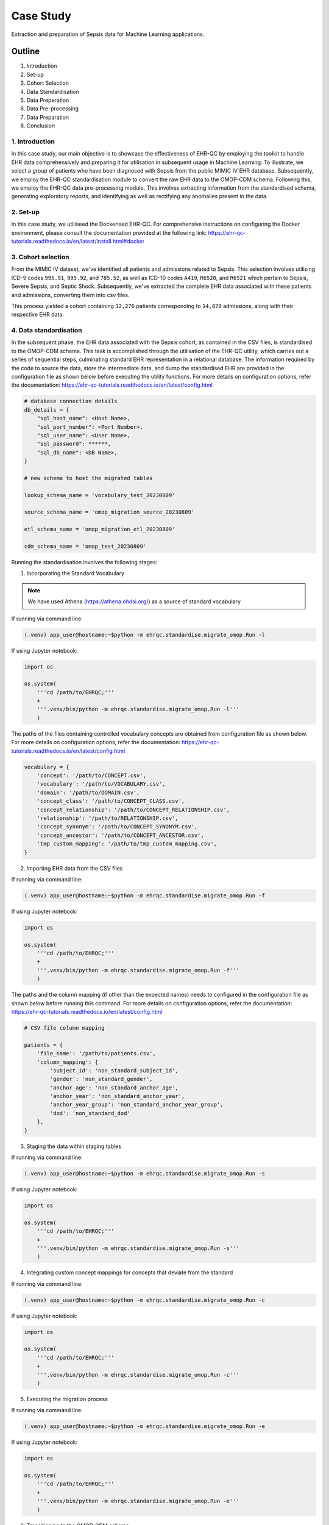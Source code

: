 ##########
Case Study
##########

Extraction and preparation of Sepsis data for Machine Learning applications.

*******
Outline
*******

#. Introduction
#. Set-up
#. Cohort Selection
#. Data Standardisation
#. Data Preperation
#. Data Pre-processing
#. Data Preparation
#. Conclusion

1. Introduction
===============

In this case study, our main objective is to showcase the effectiveness of EHR-QC by employing the toolkit to handle EHR data comprehensively and preparing it for utilisation in subsequent usage in Machine Learning. To illustrate, we select a group of patients who have been diagnosed with Sepsis from the public MIMIC IV EHR database. Subsequently, we employ the EHR-QC standardisation module to convert the raw EHR data to the OMOP-CDM schema. Following this, we employ the EHR-QC data pre-processing module. This involves extracting information from the standardised schema, generating exploratory reports, and identifying as well as rectifying any anomalies present in the data.

2. Set-up
=========

In this case study, we utiliseed the Dockerised EHR-QC. For comprehensive instructions on configuring the Docker environment, please consult the documentation provided at the following link: https://ehr-qc-tutorials.readthedocs.io/en/latest/install.html#docker

3. Cohort selection
===================

From the MIMIC IV dataset, we've identified all patients and admissions related to Sepsis. This selection involves utilising ICD-9 codes ``995.91``, ``995.92``, and ``785.52``, as well as ICD-10 codes ``A419``, ``R6520``, and ``R6521`` which pertain to Sepsis, Severe Sepsis, and Septic Shock. Subsequently, we've extracted the complete EHR data associated with these patients and admissions, converting them into csv files.

This process yielded a cohort containing ``12,276`` patients corresponding to ``14,870`` admissions, along with their respective EHR data.

4. Data standardisation
=======================

In the subsequent phase, the EHR data associated with the Sepsis cohort, as contained in the CSV files, is standardised to the OMOP-CDM schema. This task is accomplished through the utilisation of the EHR-QC utility, which carries out a series of sequential steps, culminating standard EHR representation in a relational database. The information required by the code to source the data, store the intermediate data, and dump the standardised EHR are provided in the configuration file as shown below before executing the utility functions. For more details on configuration options, refer the documentation: https://ehr-qc-tutorials.readthedocs.io/en/latest/config.html

.. code-block:: python

    # database connection details
    db_details = {
        "sql_host_name": <Host Name>,
        "sql_port_number": <Port Number>,
        "sql_user_name": <User Name>,
        "sql_password": ******,
        "sql_db_name": <DB Name>,
    }

    # new schema to host the migrated tables

    lookup_schema_name = 'vocabulary_test_20230809'

    source_schema_name = 'omop_migration_source_20230809'

    etl_schema_name = 'omop_migration_etl_20230809'

    cdm_schema_name = 'omop_test_20230809'


Running the standardisation involves the following stages:

1. Incorporating the Standard Vocabulary

.. note::

    We have used Athena (https://athena.ohdsi.org/) as a source of standard vocabulary

If running via command line:

.. code-block:: console

    (.venv) app_user@hostname:~$python -m ehrqc.standardise.migrate_omop.Run -l

If using Jupyter notebook:

.. code-block:: python

    import os

    os.system(
        '''cd /path/to/EHRQC;'''
        +
        '''.venv/bin/python -m ehrqc.standardise.migrate_omop.Run -l'''
        )

The paths of the files containing controlled vocabulary concepts are obtained from configuration file as shown below. For more details on configuration options, refer the documentation: https://ehr-qc-tutorials.readthedocs.io/en/latest/config.html

.. code-block:: python

    vocabulary = {
        'concept': '/path/to/CONCEPT.csv',
        'vocabulary': '/path/to/VOCABULARY.csv',
        'domain': '/path/to/DOMAIN.csv',
        'concept_class': '/path/to/CONCEPT_CLASS.csv',
        'concept_relationship': '/path/to/CONCEPT_RELATIONSHIP.csv',
        'relationship': '/path/to/RELATIONSHIP.csv',
        'concept_synonym': '/path/to/CONCEPT_SYNONYM.csv',
        'concept_ancestor': '/path/to/CONCEPT_ANCESTOR.csv',
        'tmp_custom_mapping': '/path/to/tmp_custom_mapping.csv',
    }

2. Importing EHR data from the CSV files

If running via command line:

.. code-block:: console

    (.venv) app_user@hostname:~$python -m ehrqc.standardise.migrate_omop.Run -f

If using Jupyter notebook:

.. code-block:: python

    import os

    os.system(
        '''cd /path/to/EHRQC;'''
        +
        '''.venv/bin/python -m ehrqc.standardise.migrate_omop.Run -f'''
        )

The paths and the column mapping (if other than the expected names) needs to configured in the configuration file as shown below before running this command. For more details on configuration options, refer the documentation: https://ehr-qc-tutorials.readthedocs.io/en/latest/config.html 


.. code-block:: python

    # CSV file column mapping
    
    patients = {
        'file_name': '/path/to/patients.csv',
        'column_mapping': {
            'subject_id': 'non_standard_subject_id',
            'gender': 'non_standard_gender',
            'anchor_age': 'non_standard_anchor_age',
            'anchor_year': 'non_standard_anchor_year',
            'anchor_year_group': 'non_standard_anchor_year_group',
            'dod': 'non_standard_dod'
        },
    }


3. Staging the data within staging tables

If running via command line:

.. code-block:: console

    (.venv) app_user@hostname:~$python -m ehrqc.standardise.migrate_omop.Run -s

If using Jupyter notebook:

.. code-block:: python

    import os

    os.system(
        '''cd /path/to/EHRQC;'''
        +
        '''.venv/bin/python -m ehrqc.standardise.migrate_omop.Run -s'''
        )

4. Integrating custom concept mappings for concepts that deviate from the standard

If running via command line:

.. code-block:: console

    (.venv) app_user@hostname:~$python -m ehrqc.standardise.migrate_omop.Run -c

If using Jupyter notebook:

.. code-block:: python

    import os

    os.system(
        '''cd /path/to/EHRQC;'''
        +
        '''.venv/bin/python -m ehrqc.standardise.migrate_omop.Run -c'''
        )

5. Executing the migration process

If running via command line:

.. code-block:: console

    (.venv) app_user@hostname:~$python -m ehrqc.standardise.migrate_omop.Run -e

If using Jupyter notebook:

.. code-block:: python

    import os

    os.system(
        '''cd /path/to/EHRQC;'''
        +
        '''.venv/bin/python -m ehrqc.standardise.migrate_omop.Run -e'''
        )

6. Transitioning to the OMOP-CDM schema

If running via command line:

.. code-block:: console

    (.venv) app_user@hostname:~$python -m ehrqc.standardise.migrate_omop.Run -u

If using Jupyter notebook:

.. code-block:: python

    import os

    os.system(
        '''cd /path/to/EHRQC;'''
        +
        '''.venv/bin/python -m ehrqc.standardise.migrate_omop.Run -u'''
        )

For more comprehensive insights into each of these stages, please consult the following link: https://ehr-qc-tutorials.readthedocs.io/en/latest/migrate.html#omop-cdm-migration.

This resulted in the successful migration of the entire cohort (100 %), encompassing all the ``12,276`` patients and ``14,870`` admissions, alongside their respective EHR data in a fully automated manner.

Utilising well-established, compatible tools and techniques becomes notably more straightforward when working with data that has been transformed into a standardised format.

5. Data Extraction
==================

During this stage, we retrieve the demographics, vital signs, and lab measurements of the Sepsis cohort from the standardised OMOP-CDM schema using EHR-QC pre-processing module.

Successful extraction using the following commands yielded;

If running via command line:

.. code-block:: console

    (.venv) app_user@hostname:~$python -m ehrqc.extract.Extract /save/path/demographics.csv omop demographics omop_test_20230809

If using Jupyter notebook:

.. code-block:: python

    import os

    os.system(
        '''cd /path/to/EHRQC;'''
        +
        '''.venv/bin/python -m ehrqc.extract.Extract /save/path/demographics.csv omop demographics omop_test_20230809'''
        )

#. Demographics data for ``12,276`` patients, encompassing 7 attributes: ``Age``, ``Weight``, ``Height``, ``Gender``, ``Ethnicity``, ``Date of Birth``, and ``Date of Death`` (if applicable)

If running via command line:

.. code-block:: console

    (.venv) app_user@hostname:~$python -m ehrqc.extract.Extract /save/path/vitals.csv omop vitals omop_test_20230809

If using Jupyter notebook:

.. code-block:: python

    import os

    os.system(
        '''cd /path/to/EHRQC;'''
        +
        '''.venv/bin/python -m ehrqc.extract.Extract /save/path/vitals.csv omop vitals omop_test_20230809'''
        )

#. Vital signs data for ``8,436`` patients, comprising 10 attributes: ``Heart rate``, ``Systolic Blood Pressure``, ``Diastolic Blood Pressure``, ``Mean Blood Pressure``, ``Respiratory rate``, ``Body Temperature``, ``Oxygen Saturation (SpO2)``, ``Glasgow Coma Scale (GCS) Eye score``, ``GCS Verbal score``, and ``GCS Motor score``

If running via command line:

.. code-block:: console

    (.venv) app_user@hostname:~$python -m ehrqc.extract.Extract /save/path/lab_measurements.csv omop lab_measurements omop_test_20230809

If using Jupyter notebook:

.. code-block:: python

    import os

    os.system(
        '''cd /path/to/EHRQC;'''
        +
        '''.venv/bin/python -m ehrqc.extract.Extract /save/path/lab_measurements.csv omop lab_measurements omop_test_20230809'''
        )

#. Lab measurements for ``12,169`` patients, involving 29 attributes: ``Lactate``, ``Blood Carbon Dioxide``, ``Albumin``, ``Urine Glucose``, ``Band Form Neutrophils``, ``Blood Base Excess``, ``Blood Potassium``, ``Blood pH``, ``Serum Chloride``, ``Serum Carbon Dioxide``, ``Bilirubin``, ``Blood Auto Leukocytes``, ``Creatinine``, ``INR (International Normalised Ratio)``, ``Serum Sodium``, ``Blood Sodium``, ``Hemoglobin``, ``Body Fluid pH``, ``Platelet Count``, ``Urea Nitrogen``, ``Serum Glucose``, ``Blood Chloride``, ``Oxygen``, ``Bicarbonate``, ``Serum Potassium``, ``Anion Gap``, ``Manual Blood Leukocytes``, ``Hematocrit``, and ``aPTT (Activated Partial Thromboplastin Time)``

It's worth noting that some patients lack recorded values for the listed vital signs or lab measurements attributes. Consequently, these patients are excluded from the extracted files, resulting in a reduction in the total number of rows after this stage. Specifically, our efforts yield complete demographic data for the entire Sepsis cohort of ``12,276`` patients, while lab measurements are available for ``12,169`` patients, and vital signs data is present for approximately ``8,436`` patients only.

To understand the extraction capabilities offered by the EHR-QC, kindly consult the documentation provided at: https://ehr-qc-tutorials.readthedocs.io/en/latest/process.html#extract

6. Data Pre-processing
======================

Next, the exploration and anomaly reports are generated from the extracted data using EHR-QC pre-processing module. It will also highlight the presence of anomalous data, and provide specific pointers to correct them. Furthermore, it has the capability to automatically impute the missing values and remove the outliers.

More details on the EHR-QCs pre-processing utility can be found here: https://ehr-qc-tutorials.readthedocs.io/en/latest/process.html#pre-processing

The specific commands used to generate the exploration and anomaly reports are provided below;

Exploration Reports
-------------------

Data exploration reports generate overall summary of all the attributes present in the data (Figure 1), visualisations showing the data missingness (Figure 9 and Figure 10), and distribution of the individual attributes (Figure 2) that are useful to get an overview of the EHR.

.. image:: source/images/summary.PNG
Figure 1: A sample summary table from the EHR-QC exploration report

.. image:: source/images/heartrate.PNG
Figure 2: A sample violin plot showing probability density distribution and the summary statistics obtained from the EHR-QC exploration report giving a detailed description of the attribute

Demographics
^^^^^^^^^^^^

If running via command line:

.. code-block:: console

    (.venv) app_user@hostname:~$python -m ehrqc.qc.Plot demographics_explore /save/path/demographics.csv /save/path/demographics_explore.html

If using Jupyter notebook:

.. code-block:: python

    import os

    os.system(
        '''cd /path/to/EHRQC;'''
        +
        '''.venv/bin/python -m ehrqc.qc.Plot demographics_explore /save/path/demographics.csv /save/path/demographics_explore.html'''
        )

Vitals
^^^^^^

If running via command line:

.. code-block:: console

    (.venv) app_user@hostname:~$python -m ehrqc.qc.Plot vitals_explore /save/path/vitals.csv /save/path/vitals_explore.html

If using Jupyter notebook:

.. code-block:: python

    import os

    os.system(
        '''cd /path/to/EHRQC;'''
        +
        '''.venv/bin/python -m ehrqc.qc.Plot vitals_explore /save/path/vitals.csv /save/path/vitals_explore.html'''
        )

Lab Measurements
^^^^^^^^^^^^^^^^

If running via command line:

.. code-block:: console

    (.venv) app_user@hostname:~$python -m ehrqc.qc.Plot lab_measurements_explore /save/path/lab_measurements_corrected.csv /save/path/lab_measurements_explore.html

If using Jupyter notebook:

.. code-block:: python

    import os

    os.system(
        '''cd /path/to/EHRQC;'''
        +
        '''.venv/bin/python -m ehrqc.qc.Plot lab_measurements_explore /save/path/lab_measurements_corrected.csv /save/path/lab_measurements_explore.html'''
        )

Anomaly Reports
---------------

In addition to the all attributes summary and missing values plot that provide data overview, anomaly reports contain detail outcomes on missing analysis (Figure 3), outlier analysis (Figure 4), error analysis (Figure 5), and inconsistancies analysis (Figure 6).

.. image:: source/images/missing_data_analysis.PNG
Figure 3: A sample missing data analysis table from the EHR-QC anomaly report

.. image:: source/images/outlier_analysis.PNG
Figure 4: A sample outlier analysis table from the EHR-QC anomaly report

.. image:: source/images/error_analysis.PNG
Figure 5: A sample error analysis table from the EHR-QC anomaly report

.. image:: source/images/inconsistancies_analysis.PNG
Figure 6: A sample inconsistancies analysis table from the EHR-QC anomaly report

Vitals
^^^^^^

If running via command line:

.. code-block:: console

    (.venv) app_user@hostname:~$python -m ehrqc.qc.Anomalies /save/path/vitals_corrected.csv /save/path/ after_vitals  -dm -do -de -di

If using Jupyter notebook:

.. code-block:: python

    import os

    os.system(
        '''cd /path/to/EHRQC;'''
        +
        '''.venv/bin/python -m ehrqc.qc.Anomalies /save/path/vitals_corrected.csv /save/path/ after_vitals  -dm -do -de -di'''
        )

Lab Measurements
^^^^^^^^^^^^^^^^

If running via command line:

.. code-block:: console

    (.venv) app_user@hostname:~$python -m ehrqc.qc.Anomalies /save/path/lab_measurements_corrected.csv /save/path/ after_lab_measurements -dm -do -de -di

If using Jupyter notebook:

.. code-block:: python

    import os

    os.system(
        '''cd /path/to/EHRQC;'''
        +
        '''.venv/bin/python -m ehrqc.qc.Anomalies /save/path/lab_measurements_corrected.csv /save/path/ after_lab_measurements -dm -do -de -di'''
        )

For the rest of this section we illustrate a few use cases demonstrating the utility of this module;

Units Mix-up
------------

The analysis of demographic data reveled a multimodal distribution within the "Height" attribute. The generated plot (Figure 7) in the demographic data exploration report clearly illustrates the overlap of two distributions. A closer examination of the value ranges within these distributions hints at the potential mix-up of two distinct units of measurement: ``inches`` and ``feet``.

.. image:: source/images/height_distribution_before.png
Figure 7: Histogram showing the distribution of ``Height`` attribute before unit standardisation

To preempt any downstream errors stemming from this mixed measurement scenario, we have rectified the situation to establish uniformity by executing the following commands:

.. code-block:: python

    import pandas as pd
    df = pd.read_csv('/save/path/demographics.csv')
    df.loc[df.height < 100, 'height'] = df[df.height < 100].height * 2.54
    df.to_csv('/save/path/demographics_corrected.csv', index=False)

Following these adjustments, a renewed exploration report was generated (Figure 8), showcasing the successful normalisation of the "Height" attribute to a consistent unit of measurement.

.. image:: source/images/height_distribution_after.png
Figure 8: Histogram showing the distribution of ``Height`` attribute after unit standardisation

Empty attributes
----------------

The EHR-QC data exploration reports for lab measurements reveal certain attributes that lack any recorded values (Refer Table 1), while others exhibit low overall coverage. These attributes contribute insufficient information to enhance the predictive capability of the encompassing machine learning models. Additionally, they impede the efficacy of missing value imputation algorithms.

.. list-table:: Table 1: Coverage of all attributes in lab measurements
   :widths: 25 10
   :header-rows: 1

   * - Attribute
     - Count
   * - 	lactate
     - 	0
   * - 	carbondioxide_blood
     - 	0
   * - 	albumin
     - 	8643
   * - 	glucose_urine
     - 	1377
   * - 	band_form_neutrophils
     - 	5464
   * - 	base_excess_in_blood
     - 	0
   * - 	potassium_blood
     - 	0
   * - 	ph_blood
     - 	0
   * - 	chloride_serum
     - 	12142
   * - 	carbondioxide_serum
     - 	0
   * - 	bilirubin
     - 	10225
   * - 	leukocytes_blood_auto
     - 	0
   * - 	creatinine
     - 	12146
   * - 	inr
     - 	11001
   * - 	sodium_serum
     - 	12145
   * - 	sodium_blood
     - 	0
   * - 	hemoglobin
     - 	12152
   * - 	ph_bodyfluid
     - 	0
   * - 	platelet_count
     - 	12140
   * - 	urea_nitrogen
     - 	12133
   * - 	glucose_serum
     - 	12123
   * - 	chloride_blood
     - 	0
   * - 	oxygen
     - 	0
   * - 	bicarbonate
     - 	12143
   * - 	potassium_serum
     - 	12144
   * - 	anion_gap
     - 	12132
   * - 	leukocytes_blood_manual
     - 	12141
   * - 	hematocrit
     - 	12144
   * - 	aptt
     - 	10880

Consequently, in the context of this analysis, an arbitrary choice has been made to retain an attribute for subsequent analysis only if its overall coverage surpasses the threshold of 95%. Employing this criterion, slightly less than half of the total attributes, specifically 12 out of 29 (Shown in Table 2), have met the threshold and are retained for utilisation in downstream tasks using the below commands.

.. code-block:: python

    import pandas as pd
    df = pd.read_csv('lab_measurements.csv')
    
    df.drop('lactate', axis=1, inplace=True)
    df.drop('carbondioxide_blood', axis=1, inplace=True)
    df.drop('albumin', axis=1, inplace=True)
    df.drop('glucose_urine', axis=1, inplace=True)
    df.drop('band_form_neutrophils', axis=1, inplace=True)
    df.drop('base_excess_in_blood', axis=1, inplace=True)
    df.drop('potassium_blood', axis=1, inplace=True)
    df.drop('ph_blood', axis=1, inplace=True)
    df.drop('carbondioxide_serum', axis=1, inplace=True)
    df.drop('bilirubin', axis=1, inplace=True)
    df.drop('leukocytes_blood_auto', axis=1, inplace=True)
    df.drop('inr', axis=1, inplace=True)
    df.drop('sodium_blood', axis=1, inplace=True)
    df.drop('ph_bodyfluid', axis=1, inplace=True)
    df.drop('chloride_blood', axis=1, inplace=True)
    df.drop('oxygen', axis=1, inplace=True)
    df.drop('aptt', axis=1, inplace=True)
    
    df.to_csv('lab_measurements_dense.csv', index=False)

.. list-table:: Table 2: Coverage of retained attributes in lab measurements
   :widths: 25 10
   :header-rows: 1

   * - Attribute
     - Count
   * - 	chloride_serum
     - 	12142
   * - 	creatinine
     - 	12146
   * - 	sodium_serum
     - 	12145
   * - 	hemoglobin
     - 	12152
   * - 	platelet_count
     - 	12140
   * - 	urea_nitrogen
     - 	12133
   * - 	glucose_serum
     - 	12123
   * - 	bicarbonate
     - 	12143
   * - 	potassium_serum
     - 	12144
   * - 	anion_gap
     - 	12132
   * - 	leukocytes_blood_manual
     - 	12141
   * - 	hematocrit
     - 	12144

Missing Value Imputation
------------------------

The anomaly reports generated by EHR-QC have revealed the existence of missing values within the dataset. The report provides a breakdown of the number of missing values and their corresponding percentages for each attribute, as illustrated in the Table 3 below:

.. list-table:: Table 3: Table showing the counts and percentage of missing value for vitals before imputation
   :widths: 25 30 30
   :header-rows: 1

   * - Attribute
     - Missing Count
     - Missing Percentage
   * - 	heartrate
     - 	11
     - 	0.13
   * - 	sysbp
     - 	47
     - 	0.56
   * - 	diabp
     - 	47
     - 	0.56
   * - 	meanbp
     - 	20
     - 	0.24
   * - 	resprate
     - 	9
     - 	0.11
   * - 	tempc
     - 	107
     - 	1.28
   * - 	spo2
     - 	24
     - 	0.29
   * - 	gcseye
     - 	50
     - 	0.6
   * - 	gcsverbal
     - 	57
     - 	0.68
   * - 	gcsmotor
     - 	62
     - 	0.74

While certain algorithms can accommodate missing data, others require complete datasets. In cases where algorithmic handling of missing values is not viable, the EHR-QC offers a missing data imputation utility function. This function allows for the specification of the desired imputation algorithm or the automatic simulation of missingness based on the same proportion as the input data, utilising various algorithms and selecting the optimal one. Using this utility, we performed imputation to address missing values within the vitals and lab measurements using the code below. Consequently, the missing table was updated as depicted in Table 4:

If running via command line:

.. code-block:: console

    (.venv) app_user@hostname:~$python -m ehrqc.qc.Anomalies /save/path/vitals.csv /save/path/ vitals -cm

If using Jupyter notebook:technique 

.. code-block:: python

    import os

    os.system(
        '''cd /path/to/EHRQC;'''
        +
        '''.venv/bin/python -m ehrqc.qc.Anomalies /save/path/vitals.csv /save/path/ vitals -cm'''
        )

The above command synthetically creates a random missingness of the proportion same as that in the original data, i.e. ``0.0046`` and ``0.0021`` in the case of vitals and lab measurements respectively. On this data, it will employ different techniques including ``Mean Imputation``, ``Median Imputation``, ``KNN Imputation``, ``MissForest Imputation``, ``Expectation Maximisation Imputation``, and ``Multiple Imputation`` to impute the missing values. The R squared score will be computed for each approach. Subsequently, the technique yielding the highest score will be selected to impute the missing values in the provided dataset. In this specific study, the ``MissForest`` method was chosen due to its superior performance for both vital signs and laboratory measurements, achieving R squared values of 0.9984 and 0.9991, respectively.

.. list-table:: Table 4: Table showing the counts and percentage of missing value for vitals after imputation
   :widths: 25 30 30
   :header-rows: 1

   * - Attribute
     - Missing Count
     - Missing Percentage
   * - 	heartrate
     - 	0
     - 	0
   * - 	sysbp
     - 	0
     - 	0
   * - 	diabp
     - 	0
     - 	0
   * - 	meanbp
     - 	0
     - 	0
   * - 	resprate
     - 	0
     - 	0
   * - 	tempc
     - 	0
     - 	0
   * - 	spo2
     - 	0
     - 	0
   * - 	gcseye
     - 	0
     - 	0
   * - 	gcsverbal
     - 	0
     - 	0
   * - 	gcsmotor
     - 	0
     - 	0

The missing data plots in the EHR-QC reports visualise the missingness in the data. Please refer to the provided figures (Figure 9 and Figure 10) showcasing the missing data plots before and after imputation.

.. image:: source/images/missing_value_plot_before.png
Figure 9: Missing data plot before imputation

.. image:: source/images/missing_value_plot_after.png
Figure 10: Missing data plot after imputation

Removal of Extreme Values (Outliers)
------------------------------------

Another class of anomalies, which has come to our attention through the anomaly reports (see Table 5), pertains to the presence of outliers. These outliers represent extreme values that deviate significantly from the norm, rendering them inappropriate due to their eccentric nature.

.. list-table:: Table 5: Table showing the counts and percentage of outliers for vitals before imputation
   :widths: 25 30 30
   :header-rows: 1

   * - Attribute
     - Outlier Count
     - Outlier Percentage
   * - 	heartrate
     - 	33
     - 	0.39
   * - 	sysbp
     - 	344
     - 	4.1
   * - 	diabp
     - 	179
     - 	2.13
   * - 	meanbp
     - 	281
     - 	3.34
   * - 	resprate
     - 	113
     - 	1.34
   * - 	tempc
     - 	476
     - 	5.71
   * - 	spo2
     - 	233
     - 	2.77
   * - 	gcseye
     - 	0
     - 	0
   * - 	gcsverbal
     - 	0
     - 	0
   * - 	gcsmotor
     - 	809
     - 	9.66

These observations can disproportionately impact the predictive capabilities of Machine Learning models and thus necessitate removal. Typically, this is achieved by establishing rigid thresholds using specific statistical measures. For instance, values that surpass 2.5 times the standard deviation (SD) or 1.5 times the interquartile range (IQR) are flagged as outliers. However, we acknowledge that these predefined thresholds lack nuance and often fail to consider the domain-specific intricacies of the data. To address this limitation, EHR-QC employs a technique known as Item Response Theory (IRT) to autonomously identify extreme values. Leveraging this approach, we have implemented this feature to detect and subsequently eliminate outliers from ensuing processes using the code provided below. The effectiveness of outlier removal is clearly demonstrated in the provided figures (Figure 11 and Figure 12), showcasing the successful elimination of all potentially disruptive outliers from the dataset, ensuring they do not interfere with downstream modeling endeavors.

If running via command line:

.. code-block:: console

    (.venv) app_user@hostname:~$python -m ehrqc.qc.Anomalies /save/path/vitals.csv /save/path/ vitals -co

If using Jupyter notebook:

.. code-block:: python

    import os

    os.system(
        '''cd /path/to/EHRQC;'''
        +
        '''.venv/bin/python -m ehrqc.qc.Anomalies /save/path/vitals.csv /save/path/ vitals -co'''
        )

.. image:: source/images/outliers_before.png
Figure 11: Distribution of heart rate before removing the outliers 

.. image:: source/images/outliers_after.png
Figure 12: Distribution of heart rate after removing the outliers

7. Data Preparation
===================

As a final step, we have used the data after correcting the anomalies (Refer Figure 13 and Table 6) to perform standardisation and normalisation using utlity functions of EHR-QC to create final data matrix. The code used to perform these operations is also provided below for reference.

.. image:: source/images/original_distribution.png
Figure 13: Distribution of heart rate without anomalies

.. list-table:: Table 6: Table showing the summary statistics for 3 sample attributes before rescaling
   :widths: 25 20 20 20
   :header-rows: 1

   * - Statistic
     - anion_gap
     - platelet_count
     - heartrate
   * - 	min
     - 	6.333333
     - 	8.500000
     - 	43.354839
   * - 	q1
     - 	12.400000
     - 	140.446429
     - 	78.863636
   * - 	mean
     - 	14.690474
     - 	226.773821
     - 	91.543414
   * - 	median
     - 	14.000000
     - 	207.666667
     - 	90.700000
   * - 	mode
     - 	13.000000
     - 	168.000000
     - 	95.000000
   * - 	q3
     - 	16.053933
     - 	291.541667
     - 	103.304348
   * - 	max
     - 	49.285714
     - 	1110.312500
     - 	154.500000
   * - 	std
     - 	3.723017
     - 	127.567722
     - 	17.318017
   * - 	var
     - 	13.860854
     - 	16273.523719
     - 	299.913722

Standardisation refers to reshaping the data such that it follows a unit normal distribution with mean 0 and standard deviation 1 (Refer Figure 14 and Table 7).

If running via command line:

.. code-block:: console

    (.venv) app_user@hostname:~$python -m ehrqc.qc.Standardise /save/path/vitals_corrected.csv /save/path/vitals_standardised.csv

If using Jupyter notebook:

.. code-block:: python

    import os

    os.system(
        '''cd /path/to/EHRQC;'''
        +
        '''.venv/bin/python -m ehrqc.qc.Standardise /save/path/vitals_corrected.csv /save/path/vitals_standardised.csv'''
        )

.. image:: source/images/standardised_distribution.png
Figure 14: Distribution of heart rate after standardisation

.. list-table:: Table 7: Table showing the summary statistics for 3 sample attributes after standardisation
   :widths: 25 20 20 20
   :header-rows: 1

   * - Statistic
     - anion_gap
     - platelet_count
     - heartrate
   * - 	min
     - 	-2.244846e+00
     - 	-1.711137e+00
     - 	-2.782793e+00
   * - 	q1
     - 	-6.152539e-01
     - 	-6.767554e-01
     - 	-7.322315e-01
   * - 	mean
     - 	-5.661282e-16
     - 	-4.299213e-17
     - 	-2.811541e-16
   * - 	median
     - 	-1.854712e-01
     - 	-1.497887e-01
     - 	-4.870545e-02
   * - 	mode
     - 	-4.540854e-01
     - 	-4.607518e-01
     - 	1.996108e-01
   * - 	q3
     - 	3.662444e-01
     - 	5.077414e-01
     - 	6.791701e-01
   * - 	max
     - 	9.292771e+00
     - 	6.926417e+00
     - 	3.635615e+00
   * - 	std
     - 	1.000055e+00
     - 	1.000055e+00
     - 	1.000080e+00
   * - 	var
     - 	1.000110e+00
     - 	1.000110e+00
     - 	1.000161e+00

Normalisation refers to rescaling the data such that all the values lie within a certain boundary usually between 0 and 1 (Refer Figure 15 and Table 8).

If running via command line:

.. code-block:: console

    (.venv) app_user@hostname:~$python -m ehrqc.qc.Rescale /save/path/vitals_corrected.csv /save/path/vitals_rescaled.csv

If using Jupyter notebook:

.. code-block:: python

    import os

    os.system(
        '''cd /path/to/EHRQC;'''
        +
        '''.venv/bin/python -m ehrqc.qc.Rescale /save/path/vitals_corrected.csv /save/path/vitals_rescaled.csv'''
        )

.. image:: source/images/rescaled_distribution.png
Figure 15: Distribution of heart rate after normalisation

.. list-table:: Table 8: Table showing the summary statistics for 3 sample attributes after normalisation
   :widths: 25 20 20 20
   :header-rows: 1

   * - Statistic
     - anion_gap
     - platelet_count
     - heartrate
   * - 	min
     - 	0.000000
     - 	0.000000
     - 	0.000000
   * - 	q1
     - 	0.141242
     - 	0.119754
     - 	0.319481
   * - 	mean
     - 	0.194568
     - 	0.198104
     - 	0.433564
   * - 	median
     - 	0.178492
     - 	0.180763
     - 	0.425976
   * - 	mode
     - 	0.155211
     - 	0.144761
     - 	0.464664
   * - 	q3
     - 	0.226311
     - 	0.256887
     - 	0.539380
   * - 	max
     - 	1.000000
     - 	1.000000
     - 	1.000000
   * - 	std
     - 	0.086678
     - 	0.115780
     - 	0.155814
   * - 	var
     - 	0.007513
     - 	0.013405
     - 	0.024278

.. note::

    Please note that the standardisation and normalisation is performed only on the numerical attributes and not on the categorical attributes.

8. Conclusion
=============

In this case study, we have curated a patient cohort from a publicly accessible EHR repository. By utilising various features provided by EHR-QC, we have processed and structured this data, making it suitable for machine learning analysis. This endeavor highlights the simplicity, flexibility, versatility, diverse capabilities, utility, and practicality of EHR-QC.

